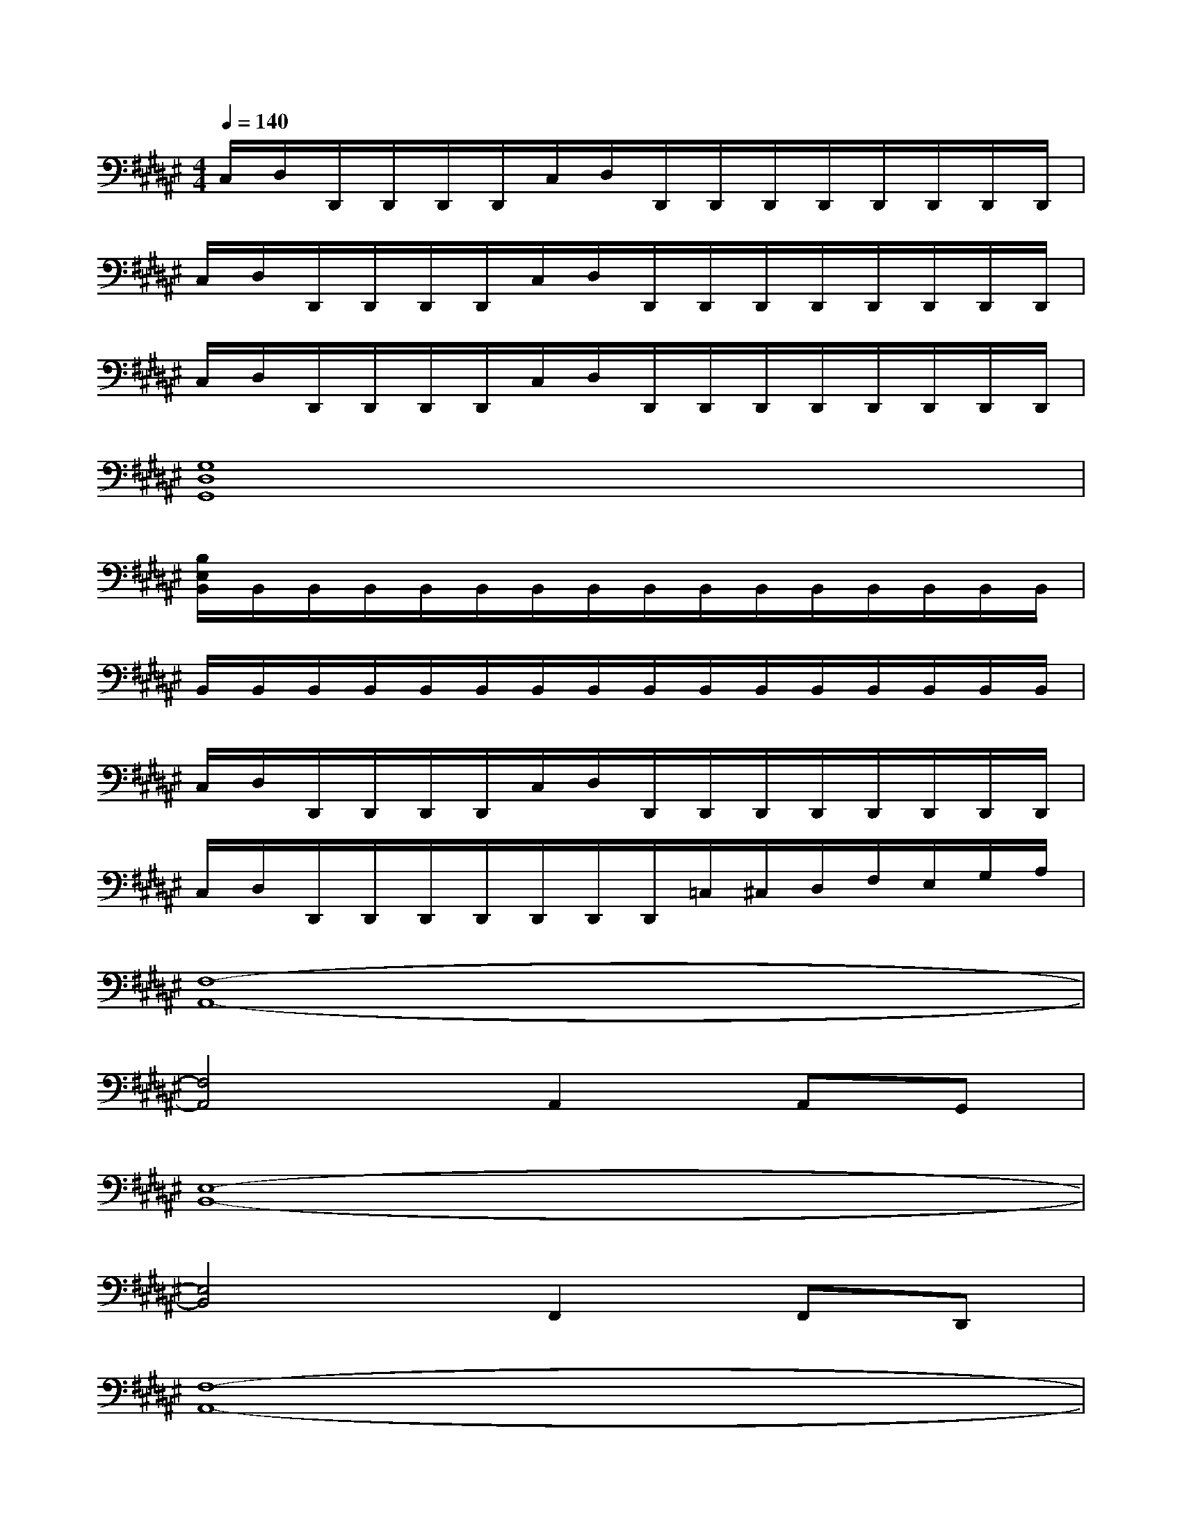 X:1
T:
M:4/4
L:1/8
Q:1/4=140
K:F#%6sharps
V:1
C,/2D,/2D,,/2D,,/2D,,/2D,,/2C,/2D,/2D,,/2D,,/2D,,/2D,,/2D,,/2D,,/2D,,/2D,,/2|
C,/2D,/2D,,/2D,,/2D,,/2D,,/2C,/2D,/2D,,/2D,,/2D,,/2D,,/2D,,/2D,,/2D,,/2D,,/2|
C,/2D,/2D,,/2D,,/2D,,/2D,,/2C,/2D,/2D,,/2D,,/2D,,/2D,,/2D,,/2D,,/2D,,/2D,,/2|
[G,8D,8G,,8]|
[B,/2E,/2B,,/2]B,,/2B,,/2B,,/2B,,/2B,,/2B,,/2B,,/2B,,/2B,,/2B,,/2B,,/2B,,/2B,,/2B,,/2B,,/2|
B,,/2B,,/2B,,/2B,,/2B,,/2B,,/2B,,/2B,,/2B,,/2B,,/2B,,/2B,,/2B,,/2B,,/2B,,/2B,,/2|
C,/2D,/2D,,/2D,,/2D,,/2D,,/2C,/2D,/2D,,/2D,,/2D,,/2D,,/2D,,/2D,,/2D,,/2D,,/2|
C,/2D,/2D,,/2D,,/2D,,/2D,,/2D,,/2D,,/2D,,/2=C,/2^C,/2D,/2F,/2E,/2G,/2A,/2|
[F,8-A,,8-]|
[F,4A,,4]A,,2A,,G,,|
[E,8-B,,8-]|
[E,4B,,4]F,,2F,,D,,|
[F,8-A,,8-]|
[F,4A,,4-]A,,3G,,|
[E,8B,,8]|
[G,8C,8]